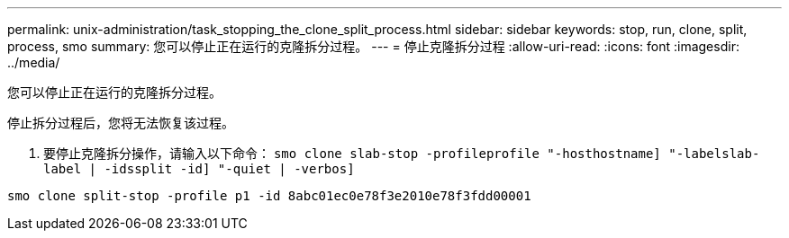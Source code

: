 ---
permalink: unix-administration/task_stopping_the_clone_split_process.html 
sidebar: sidebar 
keywords: stop, run, clone, split, process, smo 
summary: 您可以停止正在运行的克隆拆分过程。 
---
= 停止克隆拆分过程
:allow-uri-read: 
:icons: font
:imagesdir: ../media/


[role="lead"]
您可以停止正在运行的克隆拆分过程。

停止拆分过程后，您将无法恢复该过程。

. 要停止克隆拆分操作，请输入以下命令： `smo clone slab-stop -profileprofile "-hosthostname] "-labelslab-label | -idssplit -id] "-quiet | -verbos]`


[listing]
----
smo clone split-stop -profile p1 -id 8abc01ec0e78f3e2010e78f3fdd00001
----